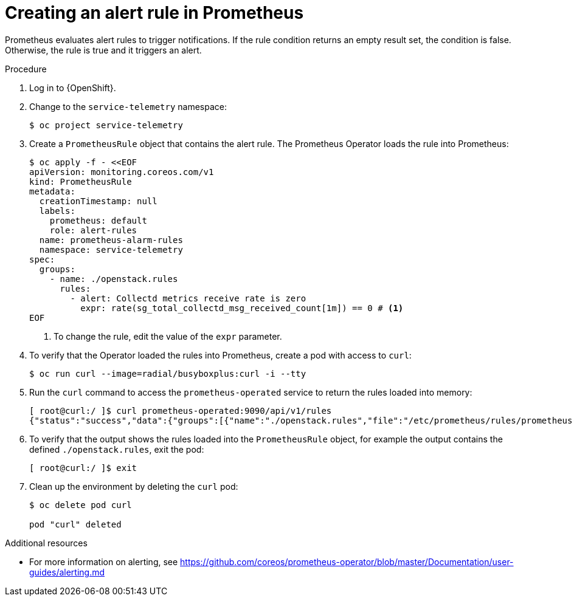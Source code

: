 [id="creating-an-alert-rule-in-prometheus_{context}"]
= Creating an alert rule in Prometheus

[role="_abstract"]
Prometheus evaluates alert rules to trigger notifications. If the rule condition returns an empty result set, the condition is false. Otherwise, the rule is true and it triggers an alert.

.Procedure

. Log in to {OpenShift}.
. Change to the `service-telemetry` namespace:
+
[source,bash]
----
$ oc project service-telemetry
----

. Create a `PrometheusRule` object that contains the alert rule. The Prometheus Operator loads the rule into Prometheus:
+
[source,yaml,options="nowrap",role="white-space-pre"]
----
$ oc apply -f - <<EOF
apiVersion: monitoring.coreos.com/v1
kind: PrometheusRule
metadata:
  creationTimestamp: null
  labels:
    prometheus: default
    role: alert-rules
  name: prometheus-alarm-rules
  namespace: service-telemetry
spec:
  groups:
    - name: ./openstack.rules
      rules:
        - alert: Collectd metrics receive rate is zero
          expr: rate(sg_total_collectd_msg_received_count[1m]) == 0 # <1>
EOF
----
<1> To change the rule, edit the value of the `expr` parameter.

. To verify that the Operator loaded the rules  into Prometheus, create a pod with access to `curl`:
+
[source,bash]
----
$ oc run curl --image=radial/busyboxplus:curl -i --tty
----

. Run the `curl` command to access the `prometheus-operated` service to return the rules loaded into memory:
+
[source,bash,options="nowrap"]
----
[ root@curl:/ ]$ curl prometheus-operated:9090/api/v1/rules
{"status":"success","data":{"groups":[{"name":"./openstack.rules","file":"/etc/prometheus/rules/prometheus-default-rulefiles-0/service-telemetry-prometheus-alarm-rules.yaml","rules":[{"state":"inactive","name":"Collectd metrics receive rate is zero","query":"rate(sg_total_collectd_msg_received_count[1m]) == 0","duration":0,"labels":{},"annotations":{},"alerts":[],"health":"ok","evaluationTime":0.000525886,"lastEvaluation":"2022-02-01T17:42:52.161007803Z","type":"alerting"}],"interval":30,"limit":0,"evaluationTime":0.000541524,"lastEvaluation":"2022-02-01T17:42:52.161000138Z"}]}}
----

. To verify that the output shows the rules loaded into the `PrometheusRule` object, for example the output contains the defined `./openstack.rules`, exit the pod:
+
[source,bash]
----
[ root@curl:/ ]$ exit
----

. Clean up the environment by deleting the `curl` pod:
+
[source,bash]
----
$ oc delete pod curl

pod "curl" deleted
----

.Additional resources

* For more information on alerting, see https://github.com/coreos/prometheus-operator/blob/master/Documentation/user-guides/alerting.md
